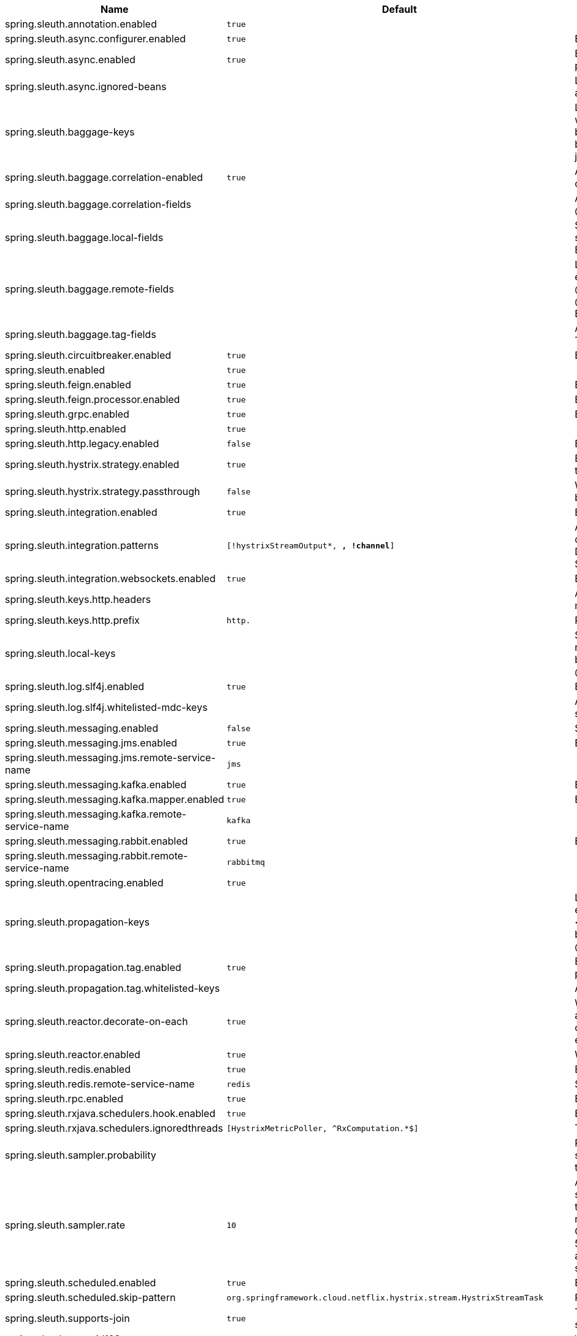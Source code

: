 |===
|Name | Default | Description

|spring.sleuth.annotation.enabled | `true` | 
|spring.sleuth.async.configurer.enabled | `true` | Enable default AsyncConfigurer.
|spring.sleuth.async.enabled | `true` | Enable instrumenting async related components so that the tracing information is passed between threads.
|spring.sleuth.async.ignored-beans |  | List of {@link java.util.concurrent.Executor} bean names that should be ignored and not wrapped in a trace representation.
|spring.sleuth.baggage-keys |  | List of baggage key names that should be propagated out of process. These keys will be prefixed with `baggage` before the actual key. This property is set in order to be backward compatible with previous Sleuth versions. @see brave.propagation.ExtraFieldPropagation.FactoryBuilder#addPrefixedFields(String, java.util.Collection)
|spring.sleuth.baggage.correlation-enabled | `true` | Adds a {@link CorrelationScopeDecorator} to put baggage values into the correlation context.
|spring.sleuth.baggage.correlation-fields |  | A list of {@link BaggageField#name() fields} to add to correlation (MDC) context. @see CorrelationScopeConfig.SingleCorrelationField#create(BaggageField)
|spring.sleuth.baggage.local-fields |  | Same as {@link #remoteFields} except that this field is not propagated to remote services. @see BaggagePropagationConfig.SingleBaggageField#local(BaggageField)
|spring.sleuth.baggage.remote-fields |  | List of fields that are referenced the same in-process as it is on the wire. For example, the field "x-vcap-request-id" would be set as-is including the prefix. @see BaggagePropagationConfig.SingleBaggageField#remote(BaggageField) @see BaggagePropagationConfig.SingleBaggageField.Builder#addKeyName(String)
|spring.sleuth.baggage.tag-fields |  | A list of {@link BaggageField#name() fields} to tag into the span. @see Tags#BAGGAGE_FIELD
|spring.sleuth.circuitbreaker.enabled | `true` | Enable Spring Cloud CircuitBreaker instrumentation.
|spring.sleuth.enabled | `true` | 
|spring.sleuth.feign.enabled | `true` | Enable span information propagation when using Feign.
|spring.sleuth.feign.processor.enabled | `true` | Enable post processor that wraps Feign Context in its tracing representations.
|spring.sleuth.grpc.enabled | `true` | Enable span information propagation when using GRPC.
|spring.sleuth.http.enabled | `true` | 
|spring.sleuth.http.legacy.enabled | `false` | Enables the legacy Sleuth setup.
|spring.sleuth.hystrix.strategy.enabled | `true` | Enable custom HystrixConcurrencyStrategy that wraps all Callable instances into their Sleuth representative - the TraceCallable.
|spring.sleuth.hystrix.strategy.passthrough | `false` | When enabled the tracing information is passed to the Hystrix execution threads but spans are not created for each execution.
|spring.sleuth.integration.enabled | `true` | Enable Spring Integration sleuth instrumentation.
|spring.sleuth.integration.patterns | `[!hystrixStreamOutput*, *, !channel*]` | An array of patterns against which channel names will be matched. @see org.springframework.integration.config.GlobalChannelInterceptor#patterns() Defaults to any channel name not matching the Hystrix Stream and functional Stream channel names.
|spring.sleuth.integration.websockets.enabled | `true` | Enable tracing for WebSockets.
|spring.sleuth.keys.http.headers |  | Additional headers that should be added as tags if they exist. If the header value is multi-valued, the tag value will be a comma-separated, single-quoted list.
|spring.sleuth.keys.http.prefix | `http.` | Prefix for header names if they are added as tags.
|spring.sleuth.local-keys |  | Same as {@link #propagationKeys} except that this field is not propagated to remote services. @see brave.propagation.ExtraFieldPropagation.FactoryBuilder#addRedactedField(String) @deprecated use {@code spring.sleuth.baggage.local-fields} property
|spring.sleuth.log.slf4j.enabled | `true` | Enable a {@link Slf4jScopeDecorator} that prints tracing information in the logs.
|spring.sleuth.log.slf4j.whitelisted-mdc-keys |  | A list of keys to be put from baggage to MDC. @deprecated use spring.sleuth.baggage.correlation-fields property
|spring.sleuth.messaging.enabled | `false` | Should messaging be turned on.
|spring.sleuth.messaging.jms.enabled | `true` | Enable tracing of JMS.
|spring.sleuth.messaging.jms.remote-service-name | `jms` | 
|spring.sleuth.messaging.kafka.enabled | `true` | Enable tracing of Kafka.
|spring.sleuth.messaging.kafka.mapper.enabled | `true` | Enable DefaultKafkaHeaderMapper tracing for Kafka.
|spring.sleuth.messaging.kafka.remote-service-name | `kafka` | 
|spring.sleuth.messaging.rabbit.enabled | `true` | Enable tracing of RabbitMQ.
|spring.sleuth.messaging.rabbit.remote-service-name | `rabbitmq` | 
|spring.sleuth.opentracing.enabled | `true` | 
|spring.sleuth.propagation-keys |  | List of fields that are referenced the same in-process as it is on the wire. For example, the name "x-vcap-request-id" would be set as-is including the prefix. <p> Note: {@code fieldName} will be implicitly lower-cased. @see brave.propagation.ExtraFieldPropagation.FactoryBuilder#addField(String) @deprecated use {@code spring.sleuth.baggage.remote-fields} property
|spring.sleuth.propagation.tag.enabled | `true` | Enables a {@link TagPropagationFinishedSpanHandler} that adds extra propagated fields to span tags.
|spring.sleuth.propagation.tag.whitelisted-keys |  | A list of keys to be put from extra propagation fields to span tags.
|spring.sleuth.reactor.decorate-on-each | `true` | When true decorates on each operator, will be less performing, but logging will always contain the tracing entries in each operator. When false decorates on last operator, will be more performing, but logging might not always contain the tracing entries.
|spring.sleuth.reactor.enabled | `true` | When true enables instrumentation for reactor.
|spring.sleuth.redis.enabled | `true` | Enable span information propagation when using Redis.
|spring.sleuth.redis.remote-service-name | `redis` | Service name for the remote Redis endpoint.
|spring.sleuth.rpc.enabled | `true` | Enable tracing of RPC.
|spring.sleuth.rxjava.schedulers.hook.enabled | `true` | Enable support for RxJava via RxJavaSchedulersHook.
|spring.sleuth.rxjava.schedulers.ignoredthreads | `[HystrixMetricPoller, ^RxComputation.*$]` | Thread names for which spans will not be sampled.
|spring.sleuth.sampler.probability |  | Probability of requests that should be sampled. E.g. 1.0 - 100% requests should be sampled. The precision is whole-numbers only (i.e. there's no support for 0.1% of the traces).
|spring.sleuth.sampler.rate | `10` | A rate per second can be a nice choice for low-traffic endpoints as it allows you surge protection. For example, you may never expect the endpoint to get more than 50 requests per second. If there was a sudden surge of traffic, to 5000 requests per second, you would still end up with 50 traces per second. Conversely, if you had a percentage, like 10%, the same surge would end up with 500 traces per second, possibly overloading your storage. Amazon X-Ray includes a rate-limited sampler (named Reservoir) for this purpose. Brave has taken the same approach via the {@link brave.sampler.RateLimitingSampler}.
|spring.sleuth.scheduled.enabled | `true` | Enable tracing for {@link org.springframework.scheduling.annotation.Scheduled}.
|spring.sleuth.scheduled.skip-pattern | `org.springframework.cloud.netflix.hystrix.stream.HystrixStreamTask` | Pattern for the fully qualified name of a class that should be skipped.
|spring.sleuth.supports-join | `true` | True means the tracing system supports sharing a span ID between a client and server.
|spring.sleuth.trace-id128 | `false` | When true, generate 128-bit trace IDs instead of 64-bit ones.
|spring.sleuth.web.additional-skip-pattern |  | Additional pattern for URLs that should be skipped in tracing. This will be appended to the {@link SleuthWebProperties#skipPattern}.
|spring.sleuth.web.client.enabled | `true` | Enable interceptor injecting into {@link org.springframework.web.client.RestTemplate}.
|spring.sleuth.web.client.skip-pattern |  | Pattern for URLs that should be skipped in client side tracing.
|spring.sleuth.web.enabled | `true` | When true enables instrumentation for web applications.
|spring.sleuth.web.exception-logging-filter-enabled | `true` | Flag to toggle the presence of a filter that logs thrown exceptions.
|spring.sleuth.web.exception-throwing-filter-enabled | `true` | Flag to toggle the presence of a filter that logs thrown exceptions. @deprecated use {@link #exceptionLoggingFilterEnabled}
|spring.sleuth.web.filter-order |  | Order in which the tracing filters should be registered. Defaults to {@link TraceHttpAutoConfiguration#TRACING_FILTER_ORDER}.
|spring.sleuth.web.ignore-auto-configured-skip-patterns | `false` | If set to true, auto-configured skip patterns will be ignored. @see TraceWebAutoConfiguration
|spring.sleuth.web.skip-pattern | `/api-docs.*\|/swagger.*\|.*\.png\|.*\.css\|.*\.js\|.*\.html\|/favicon.ico\|/hystrix.stream` | Pattern for URLs that should be skipped in tracing.
|spring.sleuth.zuul.enabled | `true` | Enable span information propagation when using Zuul.
|spring.zipkin.activemq.message-max-bytes | `100000` | Maximum number of bytes for a given message with spans sent to Zipkin over ActiveMQ.
|spring.zipkin.activemq.queue | `zipkin` | Name of the ActiveMQ queue where spans should be sent to Zipkin.
|spring.zipkin.base-url | `http://localhost:9411/` | URL of the zipkin query server instance. You can also provide the service id of the Zipkin server if Zipkin's registered in service discovery (e.g. https://zipkinserver/).
|spring.zipkin.compression.enabled | `false` | 
|spring.zipkin.discovery-client-enabled |  | If set to {@code false}, will treat the {@link ZipkinProperties#baseUrl} as a URL always.
|spring.zipkin.enabled | `true` | Enables sending spans to Zipkin.
|spring.zipkin.encoder |  | Encoding type of spans sent to Zipkin. Set to {@link SpanBytesEncoder#JSON_V1} if your server is not recent.
|spring.zipkin.kafka.topic | `zipkin` | Name of the Kafka topic where spans should be sent to Zipkin.
|spring.zipkin.locator.discovery.enabled | `false` | Enabling of locating the host name via service discovery.
|spring.zipkin.message-timeout | `1` | Timeout in seconds before pending spans will be sent in batches to Zipkin.
|spring.zipkin.rabbitmq.addresses |  | Addresses of the RabbitMQ brokers used to send spans to Zipkin
|spring.zipkin.rabbitmq.queue | `zipkin` | Name of the RabbitMQ queue where spans should be sent to Zipkin.
|spring.zipkin.sender.type |  | Means of sending spans to Zipkin.
|spring.zipkin.service.name |  | The name of the service, from which the Span was sent via HTTP, that should appear in Zipkin.

|===